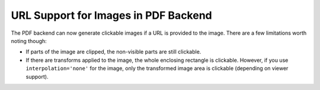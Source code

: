 URL Support for Images in PDF Backend
-------------------------------------

The PDF backend can now generate clickable images if a URL is provided to the
image. There are a few limitations worth noting though:

* If parts of the image are clipped, the non-visible parts are still clickable.
* If there are transforms applied to the image, the whole enclosing rectangle
  is clickable. However, if you use ``interpolation='none'`` for the image,
  only the transformed image area is clickable (depending on viewer support).
